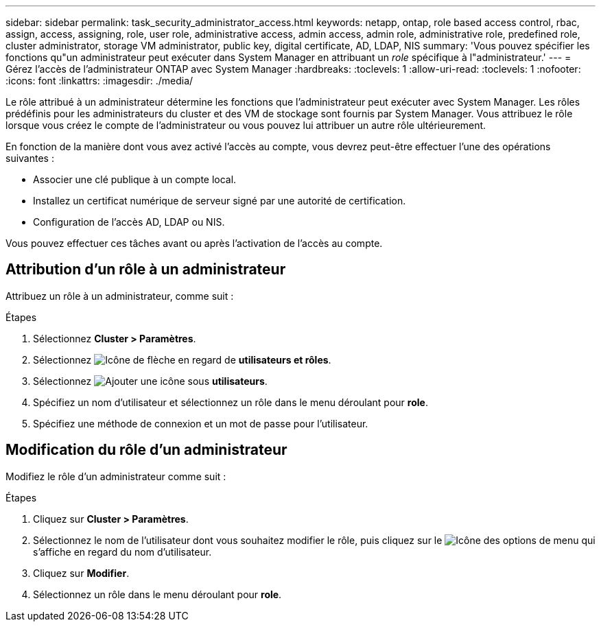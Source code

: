 ---
sidebar: sidebar 
permalink: task_security_administrator_access.html 
keywords: netapp, ontap, role based access control, rbac, assign, access, assigning, role, user role, administrative access, admin access, admin role, administrative role, predefined role, cluster administrator, storage VM administrator, public key, digital certificate, AD, LDAP, NIS 
summary: 'Vous pouvez spécifier les fonctions qu"un administrateur peut exécuter dans System Manager en attribuant un _role_ spécifique à l"administrateur.' 
---
= Gérez l'accès de l'administrateur ONTAP avec System Manager
:hardbreaks:
:toclevels: 1
:allow-uri-read: 
:toclevels: 1
:nofooter: 
:icons: font
:linkattrs: 
:imagesdir: ./media/


[role="lead"]
Le rôle attribué à un administrateur détermine les fonctions que l'administrateur peut exécuter avec System Manager. Les rôles prédéfinis pour les administrateurs du cluster et des VM de stockage sont fournis par System Manager.  Vous attribuez le rôle lorsque vous créez le compte de l’administrateur ou vous pouvez lui attribuer un autre rôle ultérieurement.

En fonction de la manière dont vous avez activé l'accès au compte, vous devrez peut-être effectuer l'une des opérations suivantes :

* Associer une clé publique à un compte local.
* Installez un certificat numérique de serveur signé par une autorité de certification.
* Configuration de l'accès AD, LDAP ou NIS.


Vous pouvez effectuer ces tâches avant ou après l'activation de l'accès au compte.



== Attribution d'un rôle à un administrateur

Attribuez un rôle à un administrateur, comme suit :

.Étapes
. Sélectionnez *Cluster > Paramètres*.
. Sélectionnez image:icon_arrow.gif["Icône de flèche"] en regard de *utilisateurs et rôles*.
. Sélectionnez image:icon_add.gif["Ajouter une icône"] sous *utilisateurs*.
. Spécifiez un nom d'utilisateur et sélectionnez un rôle dans le menu déroulant pour *role*.
. Spécifiez une méthode de connexion et un mot de passe pour l'utilisateur.




== Modification du rôle d'un administrateur

Modifiez le rôle d'un administrateur comme suit :

.Étapes
. Cliquez sur *Cluster > Paramètres*.
. Sélectionnez le nom de l'utilisateur dont vous souhaitez modifier le rôle, puis cliquez sur le image:icon_kabob.gif["Icône des options de menu"] qui s'affiche en regard du nom d'utilisateur.
. Cliquez sur *Modifier*.
. Sélectionnez un rôle dans le menu déroulant pour *role*.

